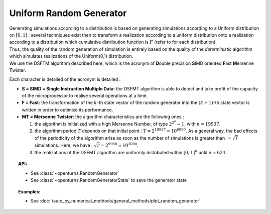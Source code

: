 .. _uniform_random_generator:

Uniform Random Generator
------------------------

| Generating simulations according to a distribution is based on
  generating simulations according to a Uniform distribution on
  :math:`[0,1]` : several techniques exist then to transform a
  realization according to a uniform distribution onto a realization
  according to a distribution which cumulative distribution function is
  :math:`F` (refer to for each distribution).
| Thus, the quality of the random generation of simulation is entirely
  based on the quality of the *deterministic* algorithm which simulates
  realizations of the Uniform(0,1) distribution.
| We use the DSFTM algorithm described here, which is the
  acronym of **D**\ ouble precision **S**\ IMD oriented **F**\ ast
  **M**\ ersenne **T**\ wister.

Each character is detailed of the acronym is detailed :

-  **S = SIMD = Single Instruction Multiple Data**: the DSFMT algorithm
   is able to detect and take profit of the capacity of the
   microprocessor to realise several operations at a time.

-  **F = Fast**: the transformation of the :math:`k`-th state vector of
   the random generator into the :math:`(k+1)`-th state vector is
   written in order to optimize its performance.

-  **MT = Mersenne Twister**: the algorithm characteristics are the
   following ones :

   #. the algorithm is initialized with a high Mersenne Number, of type
      :math:`2^{2^n}-1`, with :math:`n=19937`.

   #. the algorithm period :math:`T` depends on that initial point :
      :math:`T = 2^{19937} \simeq 10^{6000}`. As a general way, the bad
      effects of the periodicity of the algorithm arise as soon as the
      number of simulations is greater than :math:`\, \simeq \sqrt{T}`
      simulations. Here, we have :
      :math:`\sqrt{T} =2^{9968}\simeq 10^{3000}`.

   #. the realizations of the DSFMT algorithm are uniformly distributed
      within :math:`[0,1]^n` until :math:`n=624`.

.. topic:: API:

    - See :class:`~openturns.RandomGenerator`
    - See :class:`~openturns.RandomGeneratorState` to save the generator state

.. topic:: Examples:

    - See :doc:`/auto_py_numerical_methods/general_methods/plot_random_generator`

